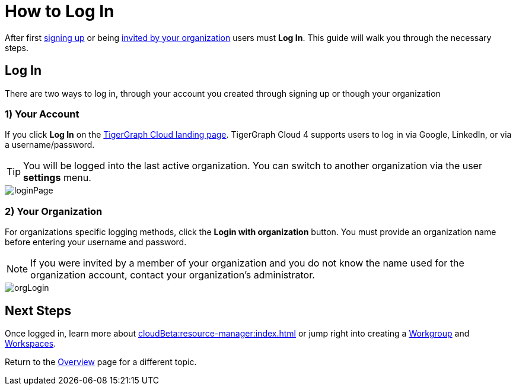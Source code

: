 = How to Log In
:experimental:

After first xref:get-started:how2-signup.adoc[signing up] or being xref:cloudBeta:administration:how2-invite-users.adoc[invited by your organization] users must  btn:[Log In].
This guide will walk you through the necessary steps.

== Log In

There are two ways to log in, through your account you created through signing up or though your organization

=== 1) Your Account

If you click btn:[Log In] on the https://beta.tgcloud.io[TigerGraph Cloud landing page].
TigerGraph Cloud 4 supports users to log in via Google, LinkedIn, or via a username/password.

[TIP]
====
You will be logged into the last active organization.
You can switch to another organization via the user btn:[settings] menu.
====

image::loginPage.png[]

=== 2) Your Organization

For organizations specific logging methods, click the btn:[Login with organization] button.
You must provide an organization name before entering your username and password.

[NOTE]
====
If you were invited by a member of your organization and you do not know the name used for the organization account, contact your organization’s administrator.
====

image::orgLogin.png[]

== Next Steps

Once logged in, learn more about xref:cloudBeta:resource-manager:index.adoc[] or jump right into creating a xref:resource-manager:workgroup.adoc[Workgroup] and xref:resource-manager:workspaces/workspace.adoc[Workspaces].

Return to the xref:cloudBeta:overview:index.adoc[Overview] page for a different topic.
